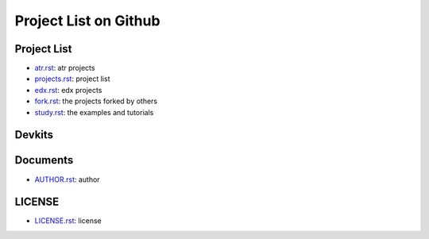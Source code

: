 Project List on Github
=========================================

Project List
---------------------------

- `atr.rst`_: atr projects
- `projects.rst`_: project list
- `edx.rst`_: edx projects
- `fork.rst`_: the projects forked by others
- `study.rst`_: the examples and tutorials

.. _`atr.rst`: atr.rst
.. _`projects.rst`: projects.rst
.. _`edx.rst`: edx.rst
.. _`fork.rst`: fork.rst
.. _`study.rst`: study.rst


Devkits
----------------------------

Documents
------------------------------

- `AUTHOR.rst`_: author

.. _`AUTHOR.rst`: AUTHOR.rst


LICENSE
------------------------------

- `LICENSE.rst`_: license

.. _`LICENSE.rst`: LICENSE.rst


